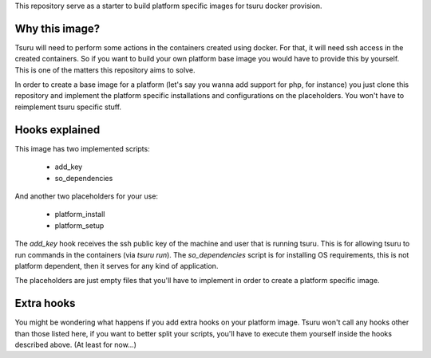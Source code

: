 This repository serve as a starter to build platform specific images for tsuru docker provision.

Why this image?
---------------

Tsuru will need to perform some actions in the containers created using docker.
For that, it will need ssh access in the created containers. So if you want to build
your own platform base image you would have to provide this by yourself. This is one
of the matters this repository aims to solve.

In order to create a base image for a platform (let's say you wanna add support for php, for instance)
you just clone this repository and implement the platform specific installations and
configurations on the placeholders. You won't have to reimplement tsuru specific stuff.


Hooks explained
---------------


This image has two implemented scripts:

 - add_key
 - so_dependencies

And another two placeholders for your use:

 - platform_install
 - platform_setup


The `add_key` hook receives the ssh public key of the machine and user that is
running tsuru. This is for allowing tsuru to run commands in the containers (via `tsuru run`).
The `so_dependencies` script is for installing OS requirements, this is not
platform dependent, then it serves for any kind of application.

The placeholders are just empty files that you'll have to implement in order
to create a platform specific image.


Extra hooks
-----------

You might be wondering what happens if you add extra hooks on your platform image.
Tsuru won't call any hooks other than those listed here, if you want to better split
your scripts, you'll have to execute them yourself inside the hooks described above.
(At least for now...)
